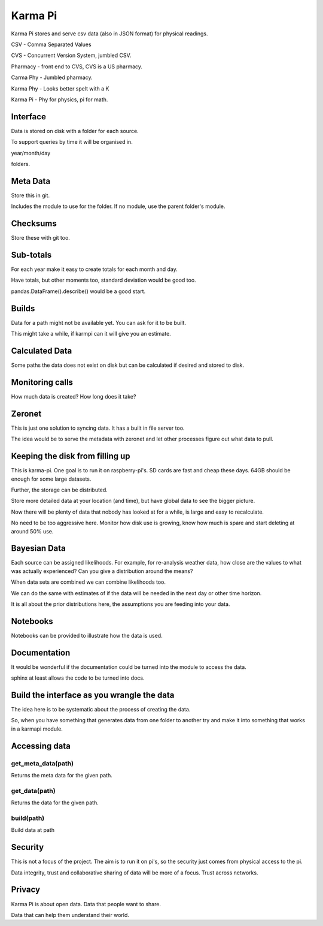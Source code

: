 ==========
 Karma Pi
==========

Karma Pi stores and serve csv data (also in JSON format) for physical
readings. 

CSV - Comma Separated Values

CVS - Concurrent Version System, jumbled CSV.

Pharmacy - front end to CVS, CVS is a US pharmacy.

Carma Phy - Jumbled pharmacy.

Karma Phy - Looks better spelt with a K

Karma Pi - Phy for physics, pi for math.

Interface
=========

Data is stored on disk with a folder for each source.

To support queries by time it will be organised in.

year/month/day

folders.

Meta Data
=========

Store this in git.

Includes the module to use for the folder.  If no module, use the
parent folder's module.

Checksums
=========

Store these with git too.

Sub-totals
==========

For each year make it easy to create totals for each month and day.

Have totals, but other moments too, standard deviation would be good
too.

pandas.DataFrame().describe() would be a good start.

Builds
======

Data for a path might not be available yet.  You can ask for it to be
built.

This might take a while, if karmpi can it will give you an estimate.

Calculated Data
===============

Some paths the data does not exist on disk but can be calculated if
desired and stored to disk.

Monitoring calls
================

How much data is created?  How long does it take?


Zeronet
=======

This is just one solution to syncing data.  It has a built in file
server too.

The idea would be to serve the metadata with zeronet and let other
processes figure out what data to pull.


Keeping the disk from filling up
================================

This is karma-pi.  One goal is to run it on raspberry-pi's.  SD cards
are fast and cheap these days.  64GB should be enough for some large
datasets.

Further, the storage can be distributed.

Store more detailed data at your location (and time), but have global
data to see the bigger picture.

Now there will be plenty of data that nobody has looked at for a
while, is large and easy to recalculate.

No need to be too aggressive here.  Monitor how disk use is growing,
know how much is spare and start deleting at around 50% use.

Bayesian Data
=============

Each source can be assigned likelihoods.  For example, for re-analysis
weather data, how close are the values to what was actually
experienced?  Can you give a distribution around the means?

When data sets are combined we can combine likelihoods too.

We can do the same with estimates of if the data will be needed in the
next day or other time horizon.

It is all about the prior distributions here, the assumptions you are
feeding into your data.

Notebooks
=========

Notebooks can be provided to illustrate how the data is used.

Documentation
=============

It would be wonderful if the documentation could be turned into the module
to access the data.

sphinx at least allows the code to be turned into docs.

Build the interface as you wrangle the data
===========================================

The idea here is to be systematic about the process of creating the
data.

So, when you have something that generates data from one folder to
another try and make it into something that works in a karmapi module.

Accessing data
==============

get_meta_data(path)
-------------------

Returns the meta data for the given path.

get_data(path)
--------------

Returns the data for the given path.

build(path)
-----------

Build data at path

Security
========

This is not a focus of the project.  The aim is to run it on pi's, so
the security just comes from physical access to the pi.

Data integrity, trust and collaborative sharing of data will be more
of a focus.  Trust across networks.

Privacy
=======

Karma Pi is about open data.  Data that people want to share.

Data that can help them understand their world.

